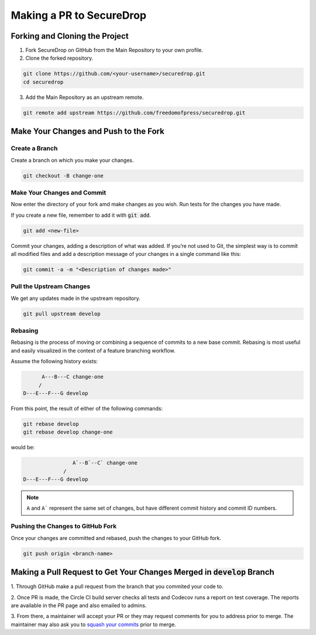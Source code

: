 Making a PR to SecureDrop
=============================

Forking and Cloning the Project
---------------------------------

1. Fork SecureDrop on GitHub from the Main Repository to your own profile.

2. Clone the forked repository.

.. code:: sh

  git clone https://github.com/<your-username>/securedrop.git
  cd securedrop

3. Add the Main Repository as an upstream remote.

.. code:: sh

  git remote add upstream https://github.com/freedomofpress/securedrop.git


Make Your Changes and Push to the Fork
--------------------------------------

Create a Branch
~~~~~~~~~~~~~~~

Create a branch on which you make your changes.

.. code:: sh

  git checkout -B change-one


Make Your Changes and Commit
~~~~~~~~~~~~~~~~~~~~~~~~~~~~~

Now enter the directory of your fork amd make changes as you wish.
Run tests for the changes you have made.

If you create a new file, remember to add it with :code:`git add`.

.. code:: sh

  git add <new-file>

Commit your changes, adding a description of what was added. If you’re not
used to Git, the simplest way is to commit all modified files and add a
description message of your changes in a single command like this:

.. code:: sh

  git commit -a -m "<Description of changes made>"

Pull the Upstream Changes
~~~~~~~~~~~~~~~~~~~~~~~~~

We get any updates made in the upstream repository.

.. code:: sh

  git pull upstream develop


Rebasing
~~~~~~~~

Rebasing is the process of moving or combining a sequence of commits to a new
base commit. Rebasing is most useful and easily visualized in the context of a
feature branching workflow.

Assume the following history exists:

.. code:: sh

          A---B---C change-one
         /
    D---E---F---G develop

From this point, the result of either of the following commands:

.. code:: sh

  git rebase develop
  git rebase develop change-one

would be:

.. code:: sh

                    A`--B`--C` change-one
                 /
    D---E---F---G develop

.. note::
  ``A`` and ``A``` represent the same set of changes, but have
  different commit history and commit ID numbers.

Pushing the Changes to GitHub Fork
~~~~~~~~~~~~~~~~~~~~~~~~~~~~~~~~~~

Once your changes are committed and rebased, push the changes to your GitHub
fork.

.. code:: sh

  git push origin <branch-name>

Making a Pull Request to Get Your Changes Merged in :code:`develop` Branch
--------------------------------------------------------------------------

1. Through GitHub make a pull request from the branch that you commited your
code to.

2. Once PR is made, the Circle CI build server checks all tests
and Codecov runs a report on test coverage. The reports are available in the
PR page and also emailed to admins.

3. From there, a maintainer will accept your PR or they may request comments
for you to address prior to merge. The maintainer may also ask you to `squash
your commits
<https://robots.thoughtbot.com/git-interactive-rebase-squash-amend-rewriting-history>`_
prior to merge.
